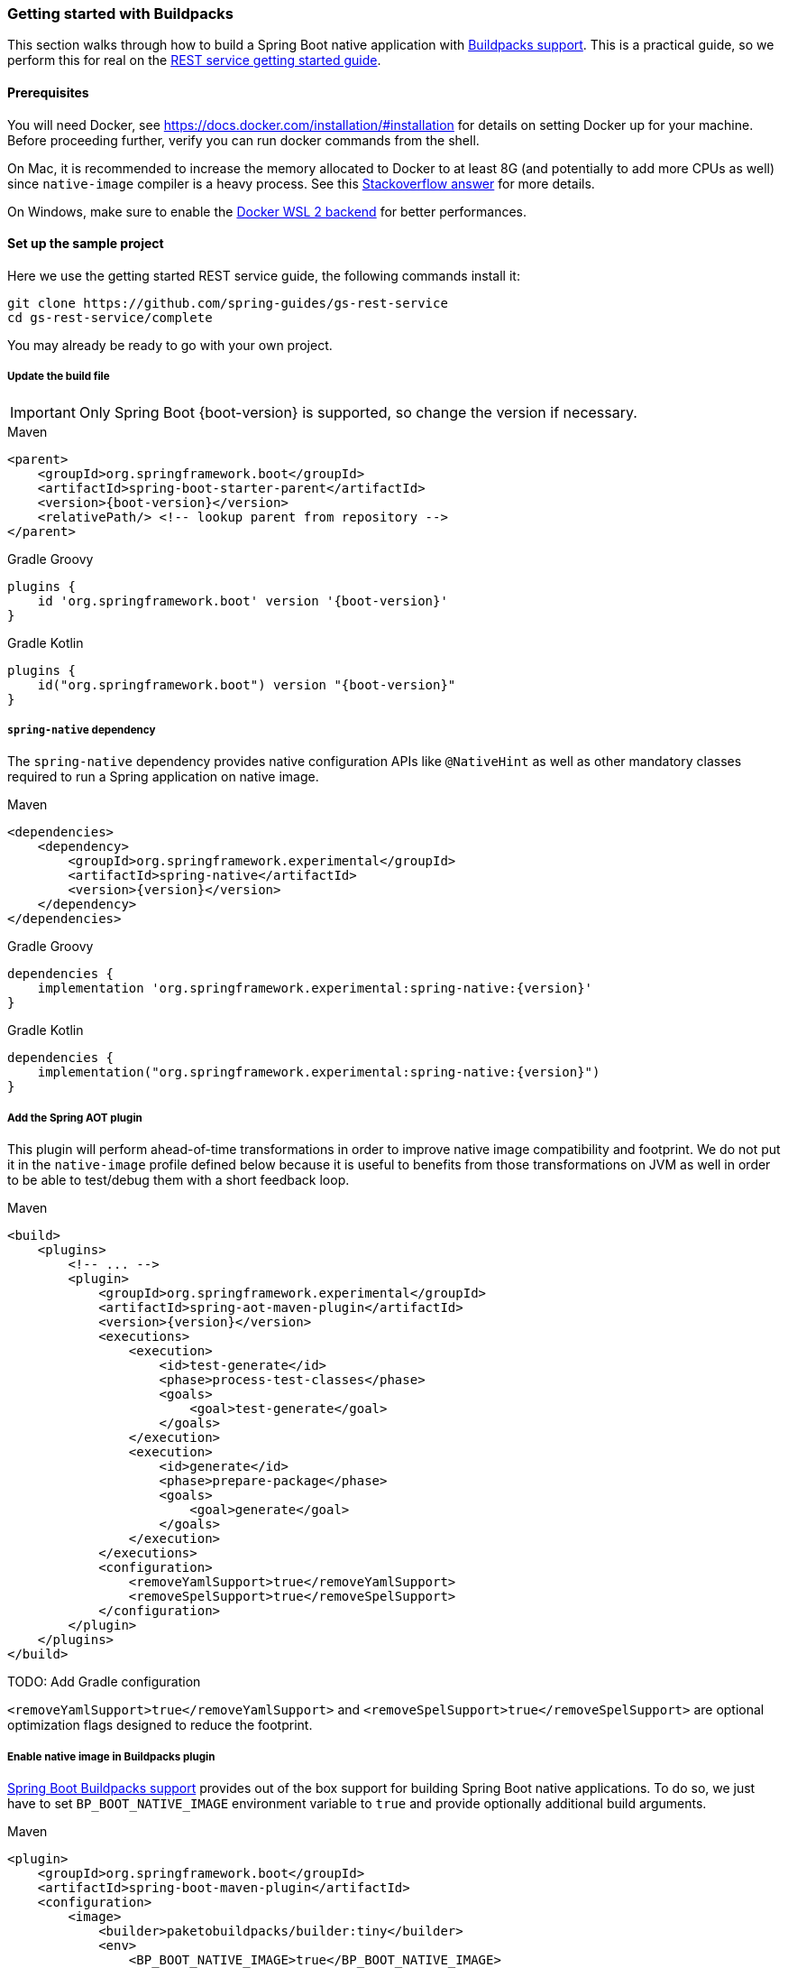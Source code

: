 [[getting-started-buildpacks]]
=== Getting started with Buildpacks

This section walks through how to build a Spring Boot native application with
https://docs.spring.io/spring-boot/docs/current/reference/html/spring-boot-features.html#boot-features-container-images-buildpacks[Buildpacks support].
This is a practical guide, so we perform this for real on the
https://spring.io/guides/gs/rest-service/[REST service getting started guide].

==== Prerequisites

You will need Docker, see https://docs.docker.com/installation/#installation for details on setting Docker up
for your machine. Before proceeding further, verify you can run docker commands from the shell.

On Mac, it is recommended to increase the memory allocated to Docker to at least 8G (and potentially to add
more CPUs as well) since `native-image` compiler is a heavy process.
See this https://stackoverflow.com/questions/44533319/how-to-assign-more-memory-to-docker-container/44533437#44533437[Stackoverflow answer]
for more details.

On Windows, make sure to enable the https://docs.docker.com/docker-for-windows/wsl/[Docker WSL 2 backend] for better performances.

==== Set up the sample project

Here we use the getting started REST service guide, the following commands install it:

====
[source,bash]
----
git clone https://github.com/spring-guides/gs-rest-service
cd gs-rest-service/complete
----
====

You may already be ready to go with your own project.

===== Update the build file

IMPORTANT: Only Spring Boot {boot-version} is supported, so change the version if necessary.

====
[source,xml,subs="attributes,verbatim",role="primary"]
.Maven
----
<parent>
    <groupId>org.springframework.boot</groupId>
    <artifactId>spring-boot-starter-parent</artifactId>
    <version>{boot-version}</version>
    <relativePath/> <!-- lookup parent from repository -->
</parent>
----
[source,subs="attributes,verbatim",role="secondary"]
.Gradle Groovy
----
plugins {
    id 'org.springframework.boot' version '{boot-version}'
}
----
[source,Kotlin,subs="attributes,verbatim",role="secondary"]
.Gradle Kotlin
----
plugins {
    id("org.springframework.boot") version "{boot-version}"
}
----
====

===== `spring-native` dependency

The `spring-native` dependency provides native configuration APIs like `@NativeHint` as well as other
mandatory classes required to run a Spring application on native image.

====
[source,xml,subs="attributes,verbatim",role="primary"]
.Maven
----
<dependencies>
    <dependency>
        <groupId>org.springframework.experimental</groupId>
        <artifactId>spring-native</artifactId>
        <version>{version}</version>
    </dependency>
</dependencies>
----
[source,subs="attributes,verbatim",role="secondary"]
.Gradle Groovy
----
dependencies {
    implementation 'org.springframework.experimental:spring-native:{version}'
}
----
[source,Kotlin,subs="attributes,verbatim",role="secondary"]
.Gradle Kotlin
----
dependencies {
    implementation("org.springframework.experimental:spring-native:{version}")
}
----
====

===== Add the Spring AOT plugin

This plugin will perform ahead-of-time transformations in order to improve native image compatibility and footprint.
We do not put it in the `native-image` profile defined below because it is useful to benefits from those
transformations on JVM as well in order to be able to test/debug them with a short feedback loop.

====
[source,xml,subs="attributes,verbatim",role="primary"]
.Maven
----
<build>
    <plugins>
        <!-- ... -->
        <plugin>
            <groupId>org.springframework.experimental</groupId>
            <artifactId>spring-aot-maven-plugin</artifactId>
            <version>{version}</version>
            <executions>
                <execution>
                    <id>test-generate</id>
                    <phase>process-test-classes</phase>
                    <goals>
                        <goal>test-generate</goal>
                    </goals>
                </execution>
                <execution>
                    <id>generate</id>
                    <phase>prepare-package</phase>
                    <goals>
                        <goal>generate</goal>
                    </goals>
                </execution>
            </executions>
            <configuration>
                <removeYamlSupport>true</removeYamlSupport>
                <removeSpelSupport>true</removeSpelSupport>
            </configuration>
        </plugin>
    </plugins>
</build>
----
====

TODO: Add Gradle configuration

`<removeYamlSupport>true</removeYamlSupport>` and `<removeSpelSupport>true</removeSpelSupport>` are
optional optimization flags designed to reduce the footprint.

===== Enable native image in Buildpacks plugin

https://docs.spring.io/spring-boot/docs/current/reference/html/spring-boot-features.html#boot-features-container-images-buildpacks[Spring Boot Buildpacks support]
provides out of the box support for building Spring Boot native applications. To do so, we just have to set
`BP_BOOT_NATIVE_IMAGE` environment variable to `true` and provide optionally additional build arguments.

====
[source,xml,subs="attributes,verbatim",role="primary"]
.Maven
----
<plugin>
    <groupId>org.springframework.boot</groupId>
    <artifactId>spring-boot-maven-plugin</artifactId>
    <configuration>
        <image>
            <builder>paketobuildpacks/builder:tiny</builder>
            <env>
                <BP_BOOT_NATIVE_IMAGE>true</BP_BOOT_NATIVE_IMAGE>
            </env>
        </image>
    </configuration>
</plugin>
----
[source,subs="attributes,verbatim",role="secondary"]
.Gradle Groovy
----
bootBuildImage {
    builder = "paketobuildpacks/builder:tiny"
    environment = [
        "BP_BOOT_NATIVE_IMAGE" : "true"
    ]
}
----
[source,Kotlin,subs="attributes,verbatim",role="secondary"]
.Gradle Kotlin
----
tasks.getByName<BootBuildImage>("bootBuildImage") {
    builder = "paketobuildpacks/builder:tiny"
    environment = mapOf(
            "BP_BOOT_NATIVE_IMAGE" to "true"
    )
}
----
====

It is possible to add additional `native-image` arguments with the `BP_BOOT_NATIVE_IMAGE_BUILD_ARGUMENTS`
environment variable.

TODO: Update to `BP_NATIVE_IMAGE` and `BP_NATIVE_IMAGE_BUILD_ARGUMENTS` when Buildpacks have been updated.

Notice we are using the `paketobuildpacks/builder:tiny` variant of Paketo Buildpacks,
`paketobuildpacks/builder:base` being the default (also works but less optimized).
The `paketobuildpacks/builder:full` variant can be used in order to have more tools during the development.

===== Add the repositories

If necessary, add the repository for the `spring-native` dependency, as follows:

====
[source,xml,subs="attributes,verbatim",role="primary"]
.Maven
----
<repositories>
    <repository>
        <id>spring-{repository}</id>
        <name>Spring {repository}</name>
        <url>https://repo.spring.io/{repository}</url>
    </repository>
</repositories>
----
[source,subs="attributes,verbatim",role="secondary"]
.Gradle Groovy
----
repositories {
    maven { url 'https://repo.spring.io/{repository}' }
}
----
[source,Kotlin,subs="attributes,verbatim",role="secondary"]
.Gradle Kotlin
----
repositories {
    maven { url = uri("https://repo.spring.io/{repository}") }
}
----
====

And for plugins:
====
[source,xml,subs="attributes,verbatim",role="primary"]
.Maven
----
<pluginRepositories>
    <pluginRepository>
        <id>spring-{repository}</id>
        <name>Spring {repository}</name>
        <url>https://repo.spring.io/{repository}</url>
    </pluginRepository>
</pluginRepositories>
----
[source,subs="attributes,verbatim",role="secondary"]
.Gradle Groovy
----
pluginManagement {
    repositories {
        maven { url 'https://repo.spring.io/{repository}' }
    }
}
----
[source,Kotlin,subs="attributes,verbatim",role="secondary"]
.Gradle Kotlin
----
pluginManagement {
    repositories {
        maven { url = uri("https://repo.spring.io/{repository}") }
    }
}
----
====

==== Build the native application

Building the native application is as simple as running:
====
[source,bash,role="primary"]
.Maven
----
mvn spring-boot:build-image
----
[source,bash,role="secondary"]
.Gradle Groovy
----
gradle bootBuildImage
----
[source,bash,role="secondary"]
.Gradle Kotlin
----
gradle bootBuildImage
----
====
This will create a Linux container to build the native application using GraalVM native image compiler and deploy locally
the related container image.

==== Run the application

To run your application, you need to run the previously created container image:

====
[source,bash]
----
docker run -p 8080:8080 docker.io/library/rest-service:0.0.1-SNAPSHOT
----
====

As an alternative, you can also write a `docker-compose.yml` at the root of the project with the following content:
====
[source,yaml]
----
version: '3.1'
services:
  rest-service:
    image: rest-service:0.0.1-SNAPSHOT
    ports:
      - "8080:8080"
----
====

And then run
====
[source,bash]
----
docker-compose up
----
====

The startup time should be <100ms, compared ~1500ms when starting the fat jar.

Now that the service is up, visit http://localhost:8080/greeting, where you should see:

====
[source,json]
----
{"id":1,"content":"Hello, World!"}
----
====

See <<ide-integration> for additional steps to configure properly the plugin in your IDE.
